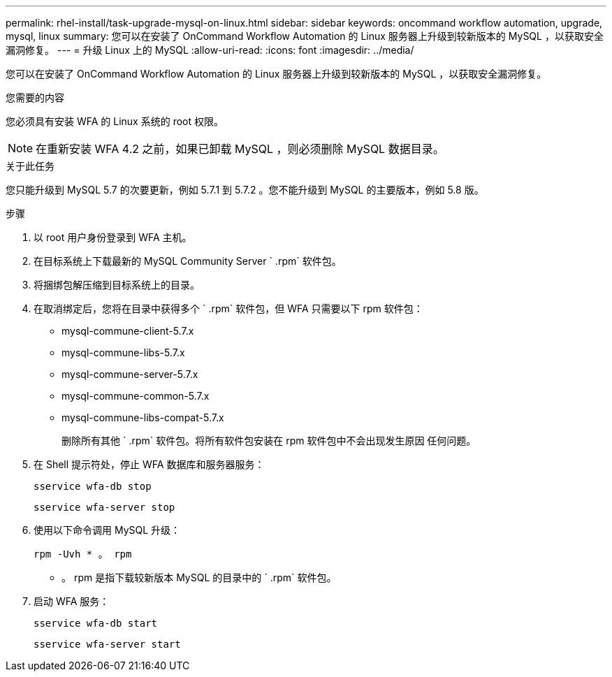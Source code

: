 ---
permalink: rhel-install/task-upgrade-mysql-on-linux.html 
sidebar: sidebar 
keywords: oncommand workflow automation, upgrade, mysql, linux 
summary: 您可以在安装了 OnCommand Workflow Automation 的 Linux 服务器上升级到较新版本的 MySQL ，以获取安全漏洞修复。 
---
= 升级 Linux 上的 MySQL
:allow-uri-read: 
:icons: font
:imagesdir: ../media/


[role="lead"]
您可以在安装了 OnCommand Workflow Automation 的 Linux 服务器上升级到较新版本的 MySQL ，以获取安全漏洞修复。

.您需要的内容
您必须具有安装 WFA 的 Linux 系统的 root 权限。


NOTE: 在重新安装 WFA 4.2 之前，如果已卸载 MySQL ，则必须删除 MySQL 数据目录。

.关于此任务
您只能升级到 MySQL 5.7 的次要更新，例如 5.7.1 到 5.7.2 。您不能升级到 MySQL 的主要版本，例如 5.8 版。

.步骤
. 以 root 用户身份登录到 WFA 主机。
. 在目标系统上下载最新的 MySQL Community Server ` .rpm` 软件包。
. 将捆绑包解压缩到目标系统上的目录。
. 在取消绑定后，您将在目录中获得多个 ` .rpm` 软件包，但 WFA 只需要以下 rpm 软件包：
+
** mysql-commune-client-5.7.x
** mysql-commune-libs-5.7.x
** mysql-commune-server-5.7.x
** mysql-commune-common-5.7.x
** mysql-commune-libs-compat-5.7.x
+
删除所有其他 ` .rpm` 软件包。将所有软件包安装在 rpm 软件包中不会出现发生原因 任何问题。



. 在 Shell 提示符处，停止 WFA 数据库和服务器服务：
+
`sservice wfa-db stop`

+
`sservice wfa-server stop`

. 使用以下命令调用 MySQL 升级：
+
`rpm -Uvh * 。 rpm`

+
* 。 rpm 是指下载较新版本 MySQL 的目录中的 ` .rpm` 软件包。

. 启动 WFA 服务：
+
`sservice wfa-db start`

+
`sservice wfa-server start`


